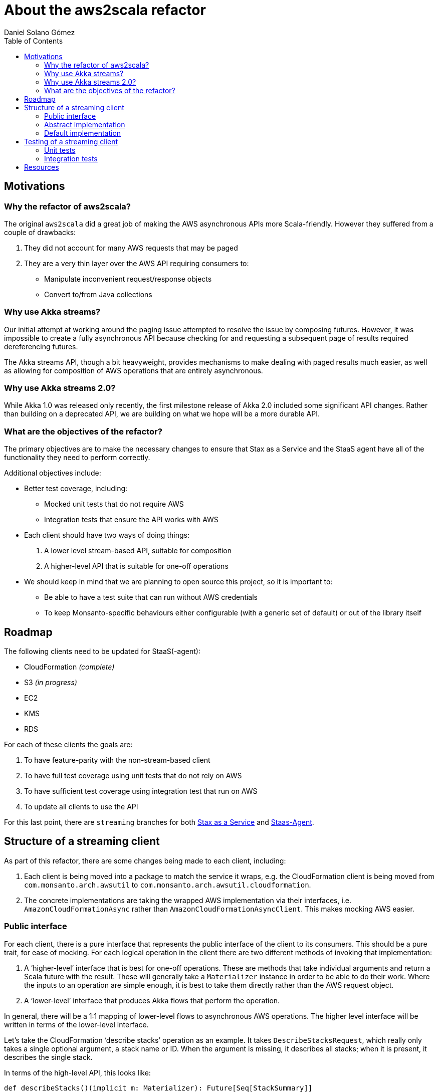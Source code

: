 About the aws2scala refactor
============================
Daniel Solano_Gómez
:toc:
:source-highlighter: pygments
:source-language: scala

Motivations
-----------

=== Why the refactor of aws2scala?

The original `aws2scala` did a great job of making the AWS asynchronous APIs
more Scala-friendly.  However they suffered from a couple of drawbacks:

. They did not account for many AWS requests that may be paged
. They are a very thin layer over the AWS API requiring consumers to:
  * Manipulate inconvenient request/response objects
  * Convert to/from Java collections


=== Why use Akka streams?

Our initial attempt at working around the paging issue attempted to resolve the
issue by composing futures.  However, it was impossible to create a fully
asynchronous API because checking for and requesting a subsequent page of
results required dereferencing futures.

The Akka streams API, though a bit heavyweight, provides mechanisms to make
dealing with paged results much easier, as well as allowing for composition of
AWS operations that are entirely asynchronous.


=== Why use Akka streams 2.0?

While Akka 1.0 was released only recently, the first milestone release of Akka
2.0 included some significant API changes.  Rather than building on a
deprecated API, we are building on what we hope will be a more durable API.

=== What are the objectives of the refactor?

The primary objectives are to make the necessary changes to ensure that Stax as
a Service and the StaaS agent have all of the functionality they need to
perform correctly.

Additional objectives include:

* Better test coverage, including:
** Mocked unit tests that do not require AWS
** Integration tests that ensure the API works with AWS
* Each client should have two ways of doing things:
  . A lower level stream-based API, suitable for composition
  . A higher-level API that is suitable for one-off operations
* We should keep in mind that we are planning to open source this project, so
  it is important to:
** Be able to have a test suite that can run without AWS credentials
** To keep Monsanto-specific behaviours either configurable (with a generic
   set of default) or out of the library itself


Roadmap
-------

The following clients need to be updated for StaaS(-agent):

* CloudFormation _(complete)_
* S3 _(in progress)_
* EC2
* KMS
* RDS

For each of these clients the goals are:

. To have feature-parity with the non-stream-based client
. To have full test coverage using unit tests that do not rely on AWS
. To have sufficient test coverage using integration test that run on AWS
. To update all clients to use the API

For this last point, there are `streaming` branches for both
https://github.com/MonsantoCo/stax-as-a-service/tree/streaming[Stax as a
Service] and
https://github.com/MonsantoCo/staas-agent/tree/streaming[Staas-Agent].


Structure of a streaming client
-------------------------------

As part of this refactor, there are some changes being made to each client, including:

. Each client is being moved into a package to match the service it wraps, e.g.
  the CloudFormation client is being moved from `com.monsanto.arch.awsutil` to
  `com.monsanto.arch.awsutil.cloudformation`.
. The concrete implementations are taking the wrapped AWS implementation via
  their interfaces, i.e. `AmazonCloudFormationAsync` rather than
  `AmazonCloudFormationAsyncClient`.  This makes mocking AWS easier.


=== Public interface

For each client, there is a pure interface that represents the public interface
of the client to its consumers.  This should be a pure trait, for ease of
mocking.  For each logical operation in the client there are two different
methods of invoking that implementation:

. A ‘higher-level’ interface that is best for one-off operations.  These are
  methods that take individual arguments and return a Scala future with the
  result.  These will generally take a `Materializer` instance in order to be
  able to do their work.  Where the inputs to an operation are simple enough,
  it is best to take them directly rather than the AWS request object.
. A ‘lower-level’ interface that produces Akka flows that perform the operation.

In general, there will be a 1:1 mapping of lower-level flows to asynchronous
AWS operations.  The higher level interface will be written in terms of the
lower-level interface.

Let’s take the CloudFormation ‘describe stacks’ operation as an example.  It
takes `DescribeStacksRequest`, which really only takes a single optional
argument, a stack name or ID.  When the argument is missing, it describes all
stacks; when it is present, it describes the single stack.

In terms of the high-level API, this looks like:

[source]
------------------------------------------------------------------------------
def describeStacks()(implicit m: Materializer): Future[Seq[StackSummary]]
def describeStack(stackNameOrID: String)(implicit m: Materializer): Future[StackSummary]
------------------------------------------------------------------------------

Note that these methods have different return types, but both return futures.
Additionally, they take a `Materializer` implicit argument.  They are both
implemented in terms of the lower-level API, which is:

[source]
------------------------------------------------------------------------------
def stackDescriber: Flow[Option[String], StackSummary, Unit]
------------------------------------------------------------------------------

NOTE: This trait must be public, but it is advisable to make the
implementations private to the `awsutil` package.


=== Abstract implementation

The code that implements the high-level APIs in terms of low-level APIs is
generally placed in an abstract class that does just that.

[source]
------------------------------------------------------------------------------
final override def describeStacks()(implicit m: Materializer) = {
  val source = Source.single(None).via(stackDescriber) // <1>
  FiniteRunners.vector(source) // <2>
}

final override def describeStack(stackNameOrID: String)(implicit m: Materializer) = {
  FiniteRunners.head(Source.single(Some(stackNameOrID)).via(stackDescriber)) // <3>
}
------------------------------------------------------------------------------

<1> Creates a new source that will send a single `None` into the flow defined
    by `stackDescriber`
<2> Since this returns zero or more `StackSummary` objects, uses the `vector`
    utility from the https://github.com/MonsantoCo/akka-stream-util[`akka-stream-util`].
<3> Like above, except that it passes a `Some` filled with the argument.  Since
    we expect one result, we use `head` instead of `vector`.

Note how both of these use the abstract `stackDescriber` method.


=== Default implementation

Finally, the default implementation for all of these classes provides the
implementations of the low-level APIs:

[source]
------------------------------------------------------------------------------
override val stackDescriber: Flow[Option[String], Stack, Unit] = {
  Flow[Option[String]] // <1>
    .map { maybeStackName => // <2>
      val req = new DescribeStacksRequest
      maybeStackName.foreach(req.setStackName)
      req
    }
    .via(AWSFlow.pagedByNextToken(client.describeStacksAsync)) // <3>
    .mapConcat(_.getStacks.toList) // <4>
}
------------------------------------------------------------------------------

<1> Starts creating a new flow that takes `Option[String]` elements
<2> Given an optional stack name, build a `DescribeStacksRequest` instance.
<3> Now pass the request to a flow generated by `AWSFlow.pagedByNextToken`.
    This will automatically handle multiple paged requests by emitting one or more
    `DescribeStacksResult` objects.
<4> Finally, since the only thing that is interesting about the result object
    is its collection of `Stack` objects, we extract that by calling `getStacks`.
    Since this is a collection which we want to flatten out, we are using
    `mapConcat` instead of plain `map`.  Since `mapConcat` requires an
    immutable Scala iterable, we use the `toList` conversion.

NOTE: In those cases where paging is not required, you can use `AWSFlow.simple`.


Testing of a streaming client
=============================

The tests are split into unit tests, residing under `core/src/test`, and
integration tests, residing under `core/src/it`.  This is the configuration
supported by SBT, and we are using it to ensure that tests that do not require
AWS credentials will run independently of those that do.

=== Unit tests

The unit tests should:

* Be run using `test`
* Not touch AWS at all, instead they should use mocks
* Be able to test failure scenarios
* Provide the maximum practical amount of test coverage

=== Integration tests

The integrations test should:

* Be run using `it:test`
* Test all major functionality of the client through AWS itself
* Be independent of any Monsanto AWS infrastructure, i.e. any resource you need
  should be created as part of the suite rather than be presumed to exist
* Ensure that any resources allocated by the test are easily identifiable as
  belonging to the aws2scala test suite.  One pattern is
  `aws2scala-it-$CLIENT-$UUID` where `CLIENT` identifies the client/suite
  generating the resource and `UUID` is randomly generated on each run.
* Clean up after itself.  This is tricky, as tests can be aborted.  It is
  probably best to have a ‘test’ that runs at the end of a suite that removes
  any resources created by that suite that are reasonably old (so as to not
  break any concurrently-running instances of the suite).


Resources
=========

* Akka Streams
** http://doc.akka.io/docs/akka-stream-and-http-experimental/2.0-M1/scala.html[Reference documentation]
** http://doc.akka.io/api/akka-stream-and-http-experimental/2.0-M1/[API documenation]
* CloudFormation client built using streams
** https://github.com/MonsantoCo/aws2scala/tree/streams/core/src/main/scala/com/monsanto/arch/awsutil/cloudformation[Implementation]
** https://github.com/MonsantoCo/aws2scala/blob/streams/core/src/test/scala/com/monsanto/arch/awsutil/cloudformation/DefaultCloudFormationClientSpec.scala[Unit tests]
** https://github.com/MonsantoCo/aws2scala/blob/streams/core/src/it/scala/com/monsanto/arch/awsutil/cloudformation/DefaultAsyncCloudFormationClientIntegrationSpec.scala[Integration tests]
